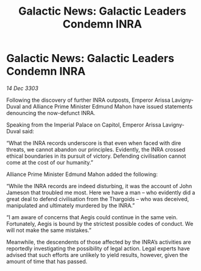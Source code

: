 :PROPERTIES:
:ID:       5b096b10-01e7-47ca-88af-cf0efc8a1adb
:END:
#+title: Galactic News: Galactic Leaders Condemn INRA
#+filetags: :3303:galnet:

* Galactic News: Galactic Leaders Condemn INRA

/14 Dec 3303/

Following the discovery of further INRA outposts, Emperor Arissa Lavigny-Duval and Alliance Prime Minister Edmund Mahon have issued statements denouncing the now-defunct INRA. 

Speaking from the Imperial Palace on Capitol, Emperor Arissa Lavigny-Duval said: 

“What the INRA records underscore is that even when faced with dire threats, we cannot abandon our principles. Evidently, the INRA crossed ethical boundaries in its pursuit of victory. Defending civilisation cannot come at the cost of our humanity.” 

Alliance Prime Minister Edmund Mahon added the following: 

“While the INRA records are indeed disturbing, it was the account of John Jameson that troubled me most. Here we have a man – who evidently did a great deal to defend civilisation from the Thargoids – who was deceived, manipulated and ultimately murdered by the INRA.” 

“I am aware of concerns that Aegis could continue in the same vein. Fortunately, Aegis is bound by the strictest possible codes of conduct. We will not make the same mistakes.” 

Meanwhile, the descendents of those affected by the INRA’s activities are reportedly investigating the possibility of legal action. Legal experts have advised that such efforts are unlikely to yield results, however, given the amount of time that has passed.
